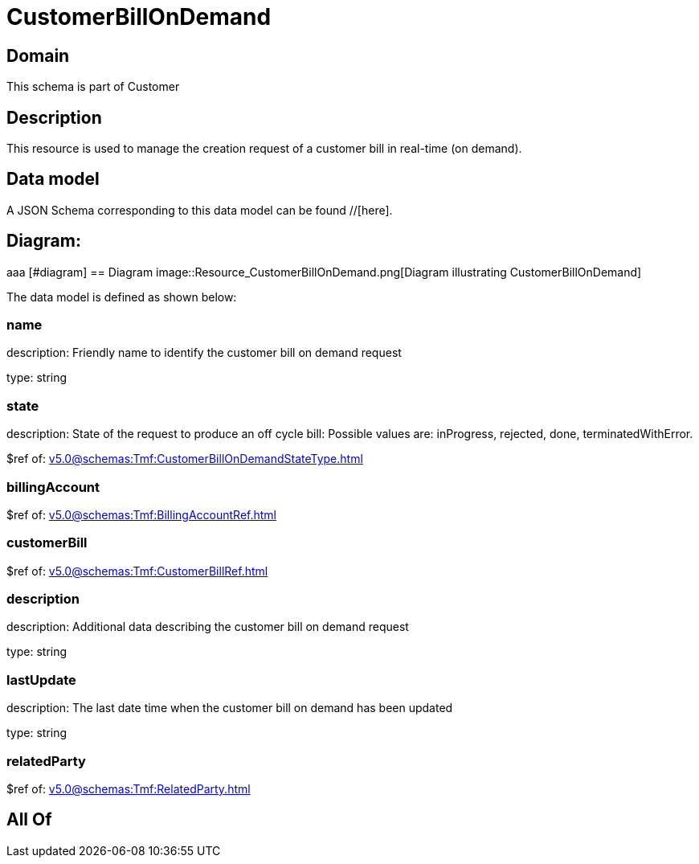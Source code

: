 = CustomerBillOnDemand

[#domain]
== Domain

This schema is part of Customer

[#description]
== Description
This resource is used to manage the creation request of a customer bill in real-time (on demand).


[#data_model]
== Data model

A JSON Schema corresponding to this data model can be found //[here].

== Diagram:
aaa
            [#diagram]
            == Diagram
            image::Resource_CustomerBillOnDemand.png[Diagram illustrating CustomerBillOnDemand]
            

The data model is defined as shown below:


=== name
description: Friendly name to identify the customer bill on demand request

type: string


=== state
description: State of the request to produce an off cycle bill: Possible values are: inProgress, rejected, done, terminatedWithError.

$ref of: xref:v5.0@schemas:Tmf:CustomerBillOnDemandStateType.adoc[]


=== billingAccount
$ref of: xref:v5.0@schemas:Tmf:BillingAccountRef.adoc[]


=== customerBill
$ref of: xref:v5.0@schemas:Tmf:CustomerBillRef.adoc[]


=== description
description: Additional data describing the customer bill on demand request

type: string


=== lastUpdate
description: The last date time when the customer bill on demand has been updated

type: string


=== relatedParty
$ref of: xref:v5.0@schemas:Tmf:RelatedParty.adoc[]


[#all_of]
== All Of

